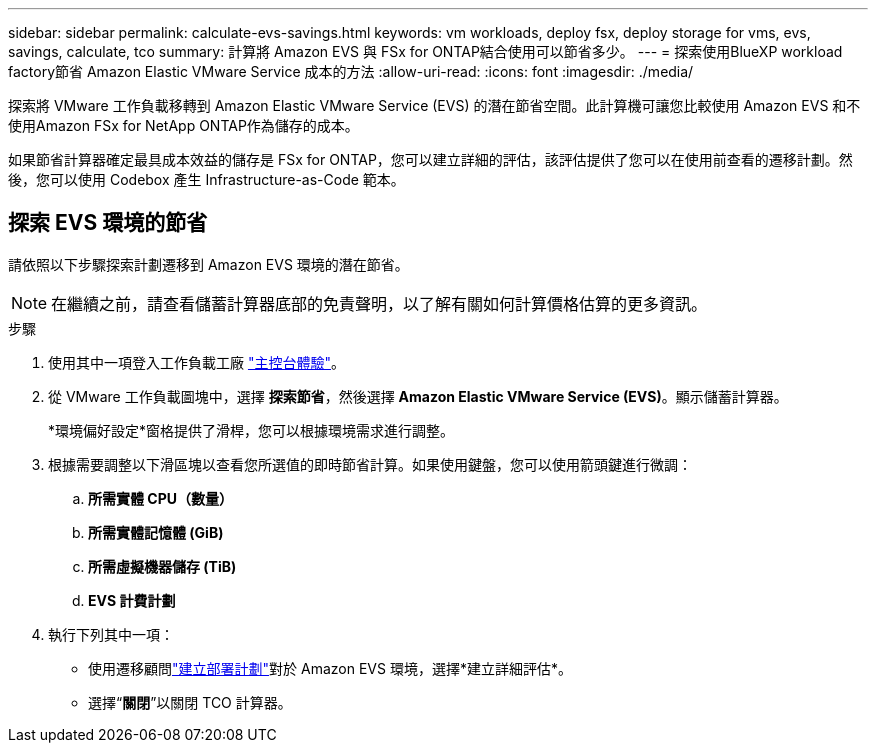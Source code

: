 ---
sidebar: sidebar 
permalink: calculate-evs-savings.html 
keywords: vm workloads, deploy fsx, deploy storage for vms, evs, savings, calculate, tco 
summary: 計算將 Amazon EVS 與 FSx for ONTAP結合使用可以節省多少。 
---
= 探索使用BlueXP workload factory節省 Amazon Elastic VMware Service 成本的方法
:allow-uri-read: 
:icons: font
:imagesdir: ./media/


[role="lead"]
探索將 VMware 工作負載移轉到 Amazon Elastic VMware Service (EVS) 的潛在節省空間。此計算機可讓您比較使用 Amazon EVS 和不使用Amazon FSx for NetApp ONTAP作為儲存的成本。

如果節省計算器確定最具成本效益的儲存是 FSx for ONTAP，您可以建立詳細的評估，該評估提供了您可以在使用前查看的遷移計劃。然後，您可以使用 Codebox 產生 Infrastructure-as-Code 範本。



== 探索 EVS 環境的節省

請依照以下步驟探索計劃遷移到 Amazon EVS 環境的潛在節省。


NOTE: 在繼續之前，請查看儲蓄計算器底部的免責聲明，以了解有關如何計算價格估算的更多資訊。

.步驟
. 使用其中一項登入工作負載工廠 https://docs.netapp.com/us-en/workload-setup-admin/console-experiences.html["主控台體驗"^]。
. 從 VMware 工作負載圖塊中，選擇 *探索節省*，然後選擇 *Amazon Elastic VMware Service (EVS)*。顯示儲蓄計算器。
+
*環境偏好設定*窗格提供了滑桿，您可以根據環境需求進行調整。

. 根據需要調整以下滑區塊以查看您所選值的即時節省計算。如果使用鍵盤，您可以使用箭頭鍵進行微調：
+
.. *所需實體 CPU（數量）*
.. *所需實體記憶體 (GiB)*
.. *所需虛擬機器儲存 (TiB)*
.. *EVS 計費計劃*


. 執行下列其中一項：
+
** 使用遷移顧問link:launch-migration-advisor-evs-manual.html["建立部署計劃"]對於 Amazon EVS 環境，選擇*建立詳細評估*。
** 選擇“*關閉*”以關閉 TCO 計算器。



